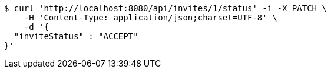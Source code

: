 [source,bash]
----
$ curl 'http://localhost:8080/api/invites/1/status' -i -X PATCH \
    -H 'Content-Type: application/json;charset=UTF-8' \
    -d '{
  "inviteStatus" : "ACCEPT"
}'
----